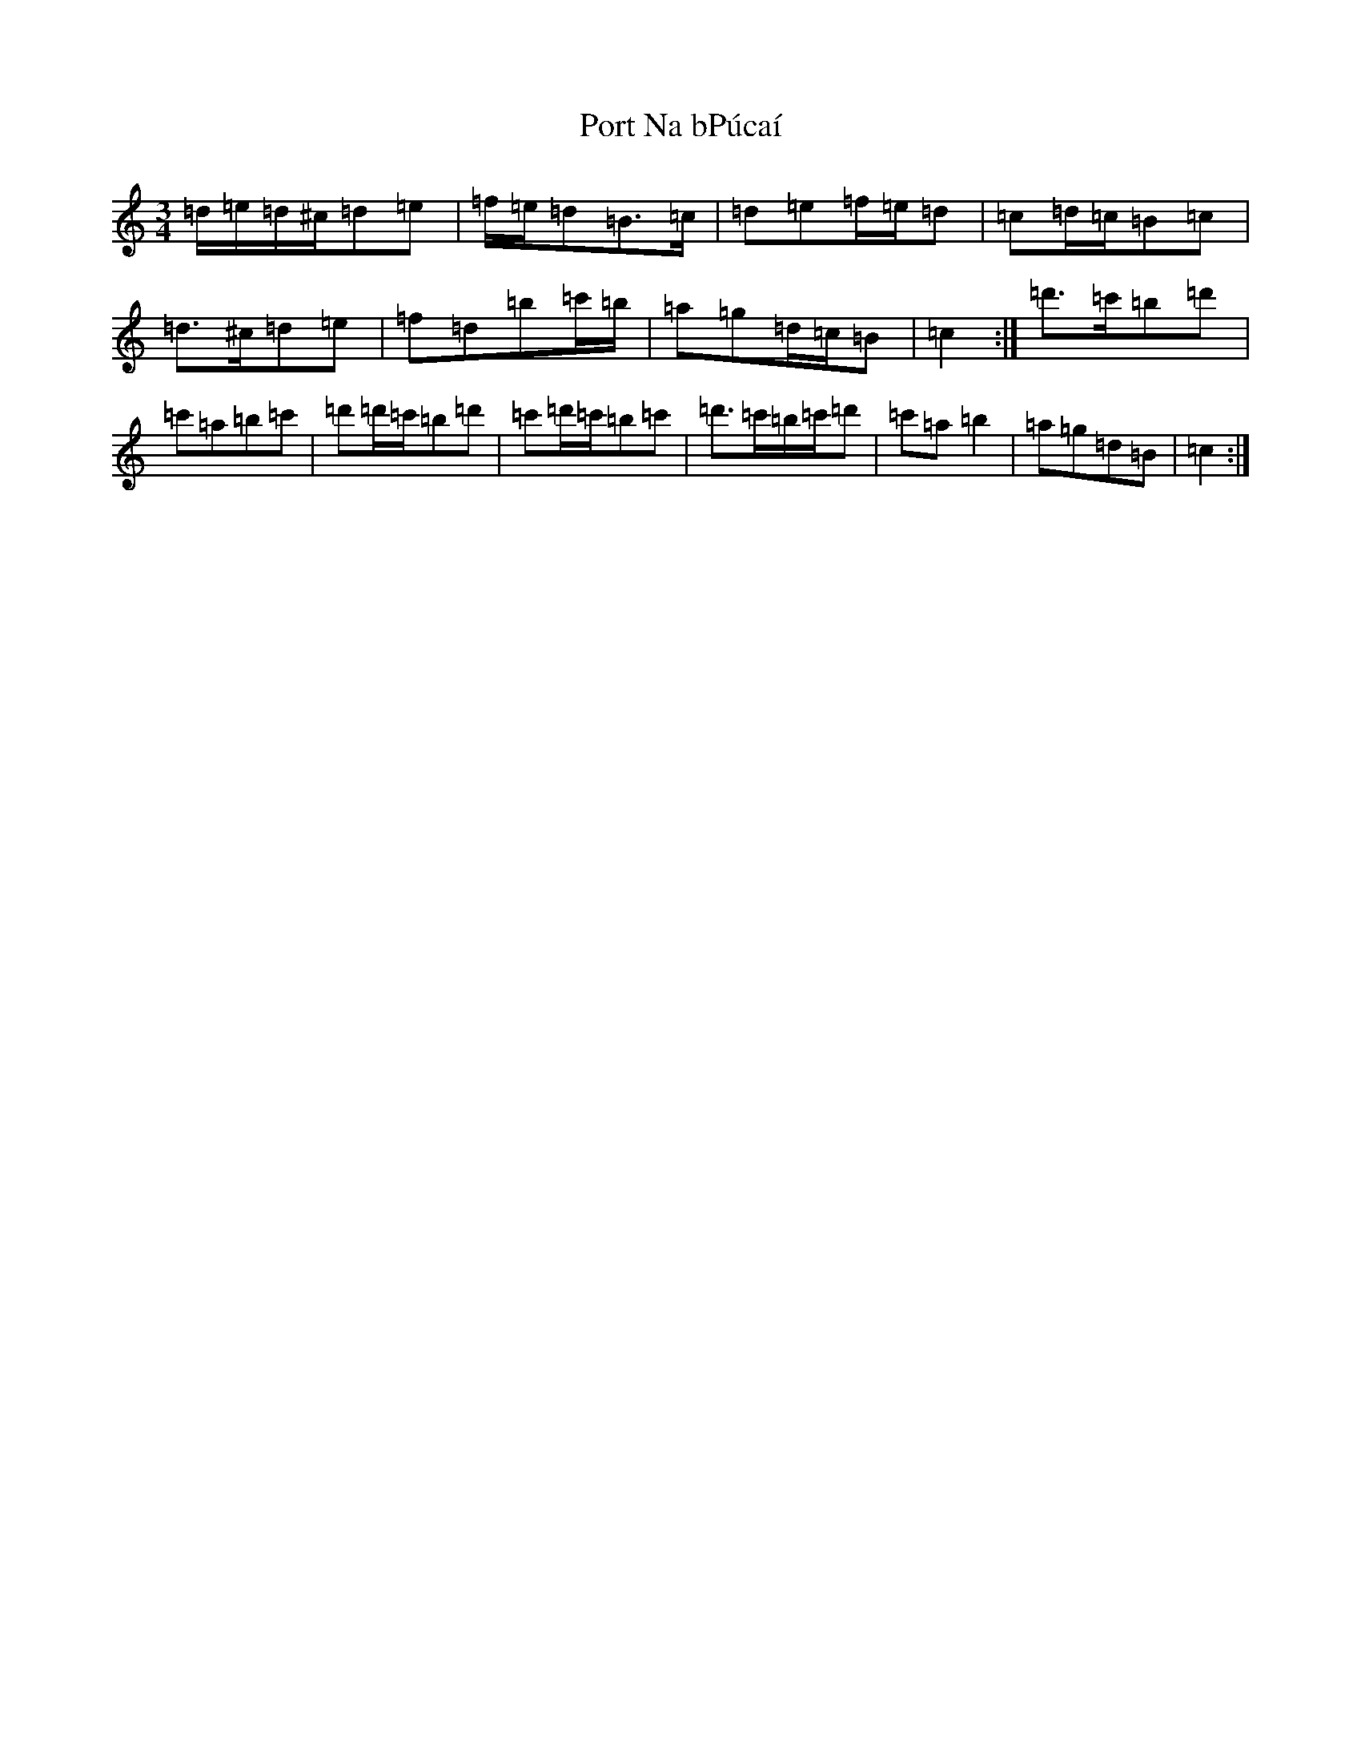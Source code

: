 X: 15329
T: Port Na bPúcaí
S: https://thesession.org/tunes/1811#setting1811
Z: D Major
R: waltz
M: 3/4
L: 1/8
K: C Major
=d/2=e/2=d/2^c/2=d=e|=f/2=e/2=d=B>=c|=d=e=f/2=e/2=d|=c=d/2=c/2=B=c|=d>^c=d=e|=f=d=b=c'/2=b/2|=a=g=d/2=c/2=B|=c2:|=d'>=c'=b=d'|=c'=a=b=c'|=d'=d'/2=c'/2=b=d'|=c'=d'/2=c'/2=b=c'|=d'>=c'=b/2=c'/2=d'|=c'=a=b2|=a=g=d=B|=c2:|